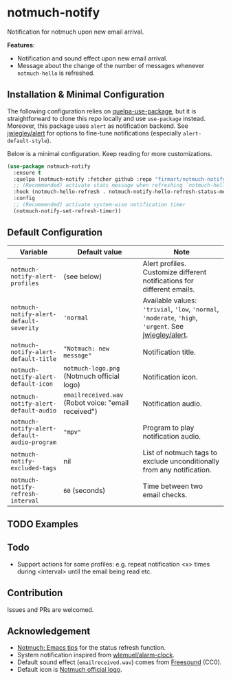 * notmuch-notify

Notification for notmuch upon new email arrival.

*Features*:
- Notification and sound effect upon new email arrival.
- Message about the change of the number of messages whenever =notmuch-hello= is
  refreshed.

** Installation & Minimal Configuration
The following configuration relies on [[https://github.com/quelpa/quelpa-use-package][quelpa-use-package]], but it is
straightforward to clone this repo locally and use =use-package= instead.
Moreover, this package uses =alert= as notification backend. See [[https://github.com/jwiegley/alert][jwiegley/alert]]
for options to fine-tune notifications (especially =alert-default-style=).

Below is a minimal configuration. Keep reading for more customizations.
#+begin_src emacs-lisp
(use-package notmuch-notify
  :ensure t
  :quelpa (notmuch-notify :fetcher github :repo "firmart/notmuch-notify")
  ;; (Recommended) activate stats message when refreshing `notmuch-hello' buffer
  :hook (notmuch-hello-refresh . notmuch-notify-hello-refresh-status-message)
  :config
  ;; (Recommended) activate system-wise notification timer
  (notmuch-notify-set-refresh-timer))
#+end_src

** Default Configuration

|----------------------------------------------+-----------------------------------------------------+-------------------------------------------------------------------------------------------------------|
| Variable                                     | Default value                                       | Note                                                                                                  |
|----------------------------------------------+-----------------------------------------------------+-------------------------------------------------------------------------------------------------------|
| ~notmuch-notify-alert-profiles~              | (see below)                                         | Alert profiles. Customize different notifications for different emails.                               |
| ~notmuch-notify-alert-default-severity~      | ~'normal~                                           | Available values: ~'trivial~, ~'low~, ~'normal~, ~'moderate~, ~'high~, ~'urgent~. See [[https://github.com/jwiegley/alert][jwiegley/alert]]. |
| ~notmuch-notify-alert-default-title~         | ~"Notmuch: new message"~                            | Notification title.                                                                                   |
| ~notmuch-notify-alert-default-icon~          | ~notmuch-logo.png~ (Notmuch official logo)          | Notification icon.                                                                                    |
| ~notmuch-notify-alert-default-audio~         | ~emailreceived.wav~ (Robot voice: "email received") | Notification audio.                                                                                   |
| ~notmuch-notify-alert-default-audio-program~ | ~"mpv"~                                             | Program to play notification audio.                                                                   |
| ~notmuch-notify-excluded-tags~               | nil                                                 | List of notmuch tags to exclude unconditionally from any notification.                                |
| ~notmuch-notify-refresh-interval~            | ~60~ (seconds)                                      | Time between two email checks.                                                                        |
|----------------------------------------------+-----------------------------------------------------+-------------------------------------------------------------------------------------------------------|
   
** TODO Examples
** Todo
- Support actions for some profiles: e.g. repeat notification <x> times during
  <interval> until the email being read etc.

** Contribution
Issues and PRs are welcomed.

** Acknowledgement
- [[https://notmuchmail.org/emacstips/#index19h2][Notmuch: Emacs tips]] for the status refresh function.
- System notification inspired from [[https://github.com/wlemuel/alarm-clock][wlemuel/alarm-clock]].
- Default sound effect (=emailreceived.wav=) comes from [[https://freesound.org/people/Jrcard/sounds/421924/][Freesound]] (CC0).
- Default icon is [[https://notmuchmail.org/notmuch-logo.png][Notmuch official logo]].
